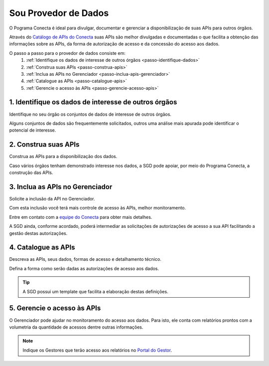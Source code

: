 .. _secao-provedor-de-dados:

.. _url-portal-gestor-gerenciador-apis: http://gestor.conectagov.estaleiro.serpro.gov.br
.. _url-catalogo-conecta: http://gov.br/conecta/catalogo>
.. _email-equipe-conecta: conecta@economia.gov.br

########################
Sou Provedor de Dados
########################

O Pograma Conecta é ideal para divulgar, documentar e gerenciar a disponibilização de suas APIs para outros órgãos.

Através do `Catálogo de APIs do Conecta <url-catalogo-conecta>`_ suas APIs são melhor divulgadas e documentadas o que facilita a obtenção das informações sobre as APIs, da forma de autorização de acesso e da concessão do acesso aos dados.

.. comments image:: _imagens/passoapassodoprovedordedados.svg
 :scale: 75 %
 :align: center
 :alt: Figura do passo a passo do Recebedor de Dados

.. raw:: html
    :file: _imagens/passoapassodoprovedordedados.svg

O passo a passo para o provedor de dados consiste em:
  #. :ref:`Identifique os dados de interesse de outros órgãos <passo-identifique-dados>`
  #. :ref:`Construa suas APIs <passo-construa-apis>`
  #. :ref:`Inclua as APIs no Gerenciador <passo-inclua-apis-gerenciador>`
  #. :ref:`Catalogue as APIs <passo-catalogue-apis>`
  #. :ref:`Gerencie o acesso às APIs <passo-gerencie-acesso-apis>`

.. _passo-identifique-dados:

---------------------------------------------------------
  1. Identifique os dados de interesse de outros órgãos
---------------------------------------------------------

Identifique no seu órgão os conjuntos de dados de interesse de outros órgãos.

Alguns conjuntos de dados são frequentemente solicitados, outros uma análise mais apurada pode identificar o potencial de interesse.

.. _passo-construa-apis:

----------------------------------
2. Construa suas APIs
----------------------------------
Construa as APIs para a disponibilização dos dados.

Caso vários órgãos tenham demonstrado interesse nos dados, a SGD pode apoiar, por meio do Programa Conecta, a construção das APIs.

.. _passo-inclua-apis-gerenciador:

--------------------------------------------
3. Inclua as APIs no Gerenciador
--------------------------------------------
Solicite a inclusão da API no Gerenciador.

Com esta inclusão você terá mais controle de acesso às APIs, melhor monitoramento.

Entre em contato com a `equipe do Conecta <email-equipe-conecta>`_ para obter mais detalhes.

A SGD ainda, conforme acordado, poderá intermediar as solicitações de autorizações de acesso a sua API facilitando a gestão destas autorizações.

.. _passo-catalogue-apis:

----------------------------------
4. Catalogue as APIs
----------------------------------
Descreva as APIs, seus dados, formas de acesso e detalhamento técnico.

Defina a forma como serão dadas as autorizações de acesso aos dados.

.. tip:: A SGD possui um template que facilita a elaboração destas definições.

.. _passo-gerencie-acesso-apis:

--------------------------------------------
5. Gerencie o acesso às APIs
--------------------------------------------
O Gerenciador pode ajudar no monitoramento do acesso aos dados.
Para isto, ele conta com relatórios prontos com a volumetria da quantidade de acessos dentre outras informações.

.. note:: Indique os Gestores que terão acesso aos relatórios no `Portal do Gestor <url-portal-gestor-gerenciador-apis>`_.
